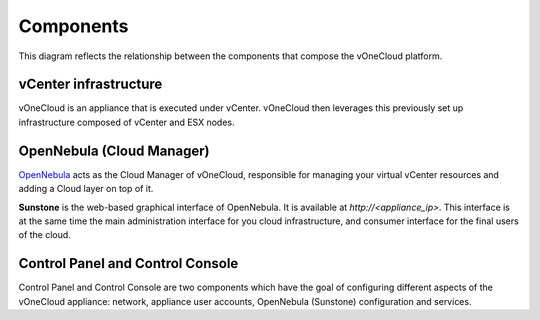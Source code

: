 .. _components:

================================================================================
Components
================================================================================

This diagram reflects the relationship between the components that compose the vOneCloud platform.

.. image:: /images/vonecloud-components.png
    :align: center

vCenter infrastructure
^^^^^^^^^^^^^^^^^^^^^^^^^^^^^^^^^^^^^^^^^^^^^^^^^^^^^^^^^^^^^^^^^^^^^^^^^^^^^^^^

vOneCloud is an appliance that is executed under vCenter. vOneCloud then leverages this previously set up infrastructure composed of vCenter and ESX nodes.

OpenNebula (Cloud Manager)
^^^^^^^^^^^^^^^^^^^^^^^^^^^^^^^^^^^^^^^^^^^^^^^^^^^^^^^^^^^^^^^^^^^^^^^^^^^^^^^^

`OpenNebula <http://docs.opennebula.org/4.10/design_and_installation/building_your_cloud/intro.html>`_ acts as the Cloud Manager of vOneCloud, responsible for managing your virtual vCenter resources and adding a Cloud layer on top of it.

**Sunstone** is the web-based graphical interface of OpenNebula. It is available at `http://<appliance_ip>`. This interface is at the same time the main administration interface for you cloud infrastructure, and consumer interface for the final users of the cloud.

Control Panel and Control Console
^^^^^^^^^^^^^^^^^^^^^^^^^^^^^^^^^^^^^^^^^^^^^^^^^^^^^^^^^^^^^^^^^^^^^^^^^^^^^^^^

Control Panel and Control Console are two components which have the goal of
configuring different aspects of the vOneCloud appliance: network, appliance
user accounts, OpenNebula (Sunstone) configuration and services.

